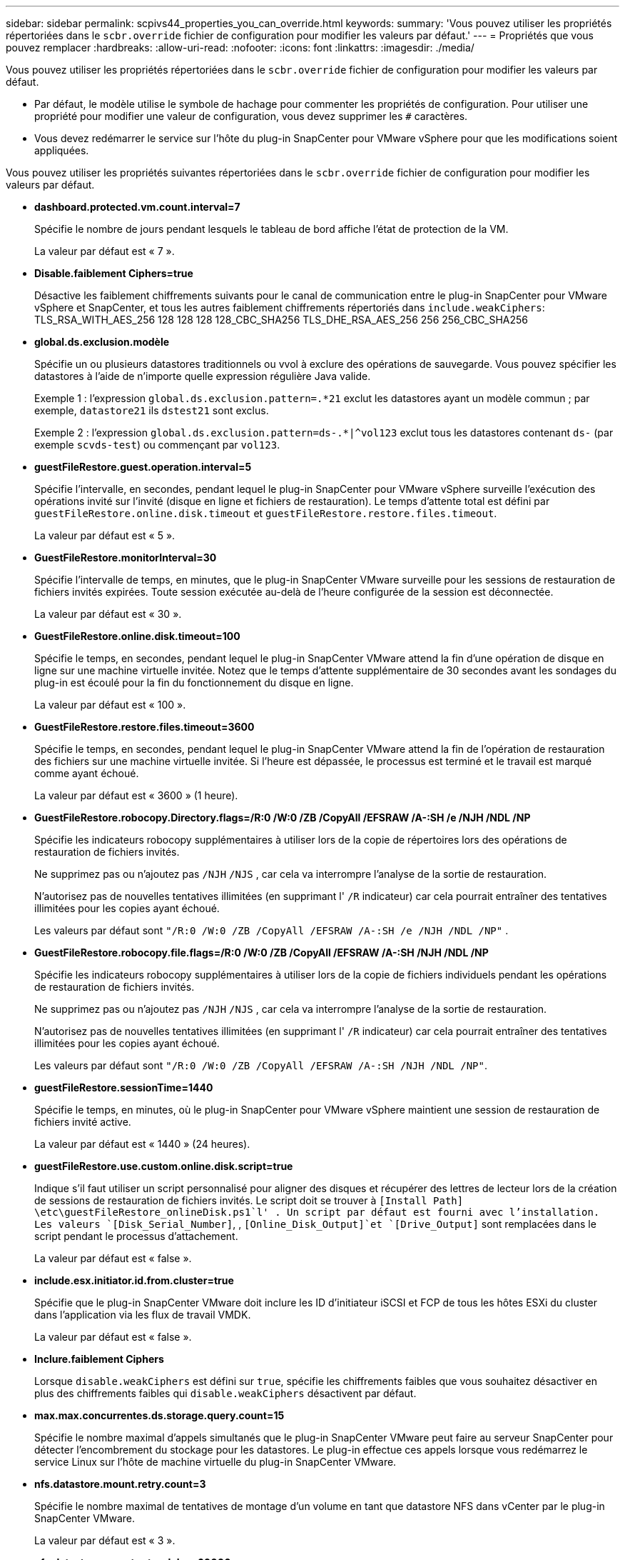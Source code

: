 ---
sidebar: sidebar 
permalink: scpivs44_properties_you_can_override.html 
keywords:  
summary: 'Vous pouvez utiliser les propriétés répertoriées dans le `scbr.override` fichier de configuration pour modifier les valeurs par défaut.' 
---
= Propriétés que vous pouvez remplacer
:hardbreaks:
:allow-uri-read: 
:nofooter: 
:icons: font
:linkattrs: 
:imagesdir: ./media/


[role="lead"]
Vous pouvez utiliser les propriétés répertoriées dans le `scbr.override` fichier de configuration pour modifier les valeurs par défaut.

* Par défaut, le modèle utilise le symbole de hachage pour commenter les propriétés de configuration. Pour utiliser une propriété pour modifier une valeur de configuration, vous devez supprimer les `#` caractères.
* Vous devez redémarrer le service sur l'hôte du plug-in SnapCenter pour VMware vSphere pour que les modifications soient appliquées.


Vous pouvez utiliser les propriétés suivantes répertoriées dans le `scbr.override` fichier de configuration pour modifier les valeurs par défaut.

* *dashboard.protected.vm.count.interval=7*
+
Spécifie le nombre de jours pendant lesquels le tableau de bord affiche l'état de protection de la VM.

+
La valeur par défaut est « 7 ».

* *Disable.faiblement Ciphers=true*
+
Désactive les faiblement chiffrements suivants pour le canal de communication entre le plug-in SnapCenter pour VMware vSphere et SnapCenter, et tous les autres faiblement chiffrements répertoriés dans `include.weakCiphers`: TLS_RSA_WITH_AES_256 128 128 128 128_CBC_SHA256 TLS_DHE_RSA_AES_256 256 256_CBC_SHA256

* *global.ds.exclusion.modèle*
+
Spécifie un ou plusieurs datastores traditionnels ou vvol à exclure des opérations de sauvegarde. Vous pouvez spécifier les datastores à l'aide de n'importe quelle expression régulière Java valide.

+
Exemple 1 : l'expression `global.ds.exclusion.pattern=.*21` exclut les datastores ayant un modèle commun ; par exemple, `datastore21` ils `dstest21` sont exclus.

+
Exemple 2 : l'expression `global.ds.exclusion.pattern=ds-.*|^vol123` exclut tous les datastores contenant `ds-` (par exemple `scvds-test`) ou commençant par `vol123`.

* *guestFileRestore.guest.operation.interval=5*
+
Spécifie l'intervalle, en secondes, pendant lequel le plug-in SnapCenter pour VMware vSphere surveille l'exécution des opérations invité sur l'invité (disque en ligne et fichiers de restauration). Le temps d'attente total est défini par `guestFileRestore.online.disk.timeout` et `guestFileRestore.restore.files.timeout`.

+
La valeur par défaut est « 5 ».

* *GuestFileRestore.monitorInterval=30*
+
Spécifie l'intervalle de temps, en minutes, que le plug-in SnapCenter VMware surveille pour les sessions de restauration de fichiers invités expirées. Toute session exécutée au-delà de l'heure configurée de la session est déconnectée.

+
La valeur par défaut est « 30 ».

* *GuestFileRestore.online.disk.timeout=100*
+
Spécifie le temps, en secondes, pendant lequel le plug-in SnapCenter VMware attend la fin d'une opération de disque en ligne sur une machine virtuelle invitée. Notez que le temps d'attente supplémentaire de 30 secondes avant les sondages du plug-in est écoulé pour la fin du fonctionnement du disque en ligne.

+
La valeur par défaut est « 100 ».

* *GuestFileRestore.restore.files.timeout=3600*
+
Spécifie le temps, en secondes, pendant lequel le plug-in SnapCenter VMware attend la fin de l'opération de restauration des fichiers sur une machine virtuelle invitée. Si l'heure est dépassée, le processus est terminé et le travail est marqué comme ayant échoué.

+
La valeur par défaut est « 3600 » (1 heure).

* *GuestFileRestore.robocopy.Directory.flags=/R:0 /W:0 /ZB /CopyAll /EFSRAW /A-:SH /e /NJH /NDL /NP*
+
Spécifie les indicateurs robocopy supplémentaires à utiliser lors de la copie de répertoires lors des opérations de restauration de fichiers invités.

+
Ne supprimez pas ou n'ajoutez pas `/NJH` `/NJS` , car cela va interrompre l'analyse de la sortie de restauration.

+
N'autorisez pas de nouvelles tentatives illimitées (en supprimant l' `/R` indicateur) car cela pourrait entraîner des tentatives illimitées pour les copies ayant échoué.

+
Les valeurs par défaut sont `"/R:0 /W:0 /ZB /CopyAll /EFSRAW /A-:SH /e /NJH /NDL /NP"` .

* *GuestFileRestore.robocopy.file.flags=/R:0 /W:0 /ZB /CopyAll /EFSRAW /A-:SH /NJH /NDL /NP*
+
Spécifie les indicateurs robocopy supplémentaires à utiliser lors de la copie de fichiers individuels pendant les opérations de restauration de fichiers invités.

+
Ne supprimez pas ou n'ajoutez pas `/NJH` `/NJS` , car cela va interrompre l'analyse de la sortie de restauration.

+
N'autorisez pas de nouvelles tentatives illimitées (en supprimant l' `/R` indicateur) car cela pourrait entraîner des tentatives illimitées pour les copies ayant échoué.

+
Les valeurs par défaut sont `"/R:0 /W:0 /ZB /CopyAll /EFSRAW /A-:SH /NJH /NDL /NP"`.

* *guestFileRestore.sessionTime=1440*
+
Spécifie le temps, en minutes, où le plug-in SnapCenter pour VMware vSphere maintient une session de restauration de fichiers invité active.

+
La valeur par défaut est « 1440 » (24 heures).

* *guestFileRestore.use.custom.online.disk.script=true*
+
Indique s'il faut utiliser un script personnalisé pour aligner des disques et récupérer des lettres de lecteur lors de la création de sessions de restauration de fichiers invités. Le script doit se trouver à `[Install Path]  \etc\guestFileRestore_onlineDisk.ps1`l' . Un script par défaut est fourni avec l'installation. Les valeurs `[Disk_Serial_Number]`, , `[Online_Disk_Output]`et `[Drive_Output]` sont remplacées dans le script pendant le processus d'attachement.

+
La valeur par défaut est « false ».

* *include.esx.initiator.id.from.cluster=true*
+
Spécifie que le plug-in SnapCenter VMware doit inclure les ID d'initiateur iSCSI et FCP de tous les hôtes ESXi du cluster dans l'application via les flux de travail VMDK.

+
La valeur par défaut est « false ».

* *Inclure.faiblement Ciphers*
+
Lorsque `disable.weakCiphers` est défini sur `true`, spécifie les chiffrements faibles que vous souhaitez désactiver en plus des chiffrements faibles qui `disable.weakCiphers` désactivent par défaut.

* *max.max.concurrentes.ds.storage.query.count=15*
+
Spécifie le nombre maximal d'appels simultanés que le plug-in SnapCenter VMware peut faire au serveur SnapCenter pour détecter l'encombrement du stockage pour les datastores. Le plug-in effectue ces appels lorsque vous redémarrez le service Linux sur l'hôte de machine virtuelle du plug-in SnapCenter VMware.

* *nfs.datastore.mount.retry.count=3*
+
Spécifie le nombre maximal de tentatives de montage d'un volume en tant que datastore NFS dans vCenter par le plug-in SnapCenter VMware.

+
La valeur par défaut est « 3 ».

* *nfs.datastore.mount.retry.delay=60000*
+
Spécifie le temps, en millisecondes, que le plug-in SnapCenter VMware attend entre les tentatives de montage d'un volume en tant que datastore NFS dans vCenter.

+
La valeur par défaut est « 60000 » (60 secondes).

* *script.virtual.machine.count.variable.name= MACHINES virtuelles*
+
Indique le nom de la variable d'environnement contenant le nombre de machines virtuelles. Vous devez définir la variable avant d'exécuter tout script défini par l'utilisateur pendant une tâche de sauvegarde.

+
Par exemple, VIRTUAL_MACHINES=2 signifie que deux machines virtuelles sont en cours de sauvegarde.

* *script.virtual.machine.info.variable.name=VIRTUAL_MACHINE.%s*
+
Fournit le nom de la variable d'environnement qui contient des informations sur la nème machine virtuelle dans la sauvegarde. Vous devez définir cette variable avant d'exécuter tout script défini par l'utilisateur pendant une sauvegarde.

+
Par exemple, LA variable d'environnement VIRTUAL_MACHINE.2 fournit des informations sur la seconde machine virtuelle dans la sauvegarde.

* *script.virtual.machine.info.format= %s|%s|%s|%s|%s*
+
La section fournit des informations sur la machine virtuelle. Le format de ces informations, qui est défini dans la variable d'environnement, est le suivant : `VM name|VM UUID| VM power state (on|off)|VM snapshot taken (true|false)|IP address(es)`

+
Voici un exemple d'informations que vous pouvez fournir :

+
`VIRTUAL_MACHINE.2=VM 1|564d6769-f07d-6e3b-68b1f3c29ba03a9a|POWERED_ON||true|10.0.4.2`

* *storage.connection.timeout=600000*
+
Spécifie le temps, en millisecondes, pendant lequel le serveur SnapCenter attend une réponse du système de stockage.

+
La valeur par défaut est « 600000 » (10 minutes).

* *vmware.esx.ip.kernel.ip.map*
+
Il n'y a pas de valeur par défaut. Cette valeur permet de mapper l'adresse IP VMware ESXi à l'adresse IP VMkernel. Par défaut, le plug-in VMware de SnapCenter utilise l'adresse IP de l'adaptateur VMkernel de gestion de l'hôte ESXi. Si vous souhaitez que le plug-in SnapCenter VMware utilise une autre adresse IP d'adaptateur VMkernel, vous devez fournir une valeur de remplacement.

+
Dans l'exemple suivant, l'adresse IP de l'adaptateur VMkernel de gestion est 10.225.10.56 ; cependant, le plug-in VMware de SnapCenter utilise l'adresse spécifiée de 10.225.11.57 et 10.225.11.58. Et si l'adresse IP de l'adaptateur VMkernel de gestion est 10.225.10.60, le plug-in utilise l'adresse 10.225.11.61.

+
`vmware.esx.ip.kernel.ip.map=10.225.10.56:10.225.11.57,10.225.11.58; 10.225.10.60:10.225.11.61`

* *vmware.max.concurrent.snapshots=30*
+
Spécifie le nombre maximal de snapshots VMware simultanés que le plug-in SnapCenter VMware effectue sur le serveur.

+
Ce numéro est vérifié par datastore et n'est vérifié que si la stratégie a « VM cohérente » sélectionnée. Si vous effectuez des sauvegardes cohérentes avec les défaillances, ce paramètre ne s'applique pas.

+
La valeur par défaut est « 30 ».

* *vmware.max.concurrent.snapshots.delete=30*
+
Spécifie le nombre maximal d'opérations de suppression de snapshots VMware simultanées, par datastore, que le plug-in SnapCenter VMware effectue sur le serveur.

+
Ce numéro est vérifié par datastore.

+
La valeur par défaut est « 30 ».

* *vmware.query.unresolved.retry.count=10*
+
Spécifie le nombre maximal de tentatives du plug-in SnapCenter VMware d'envoi d'une requête sur des volumes non résolus en raison des erreurs «...limite de temps pour la rétention d'E/S. ».

+
La valeur par défaut est « 10 ».

* *vmware.quiesce.retry.count=0*
+
Spécifie le nombre maximal de tentatives du plug-in SnapCenter VMware pour envoyer une requête à propos des snapshots VMware en raison de la « limite de temps pour la rétention des E/S. » erreurs lors d'une sauvegarde.

+
La valeur par défaut est « 0 ».

* *vmware.quiesce.retry.interval=5*
+
Spécifie le temps que le plug-in SnapCenter VMware attend, en secondes, entre l'envoi des requêtes relatives au snapshot VMware «...limite de temps pour contenir les erreurs d'E/S. » pendant une sauvegarde.

+
La valeur par défaut est « 5 ».

* *vmware.query.unresolved.retry.delay= 60000*
+
Spécifie le temps, en millisecondes, que le plug-in SnapCenter VMware attend entre l'envoi des requêtes relatives aux volumes non résolus en raison d'une limite de temps «...pour contenir les erreurs E/S. ». Cette erreur se produit lors du clonage d'un datastore VMFS.

+
La valeur par défaut est « 60000 » (60 secondes).

* *vmware.reconfig.vm.retry.count=10*
+
Spécifie le nombre maximal de tentatives du plug-in SnapCenter VMware d'envoi d'une requête sur la reconfiguration d'un ordinateur virtuel en raison des erreurs «...limite de temps pour la conservation des E/S. ».

+
La valeur par défaut est « 10 ».

* *vmware.reconfig.vm.retry.delay=30000*
+
Spécifie le temps maximal, en millisecondes, que le plug-in SnapCenter VMware attend entre l'envoi des requêtes concernant la reconfiguration d'une machine virtuelle en raison de la «...limite de temps pour contenir les erreurs des E/S. ».

+
La valeur par défaut est « 30000 » (30 secondes).

* *vmware.rescan.hba.retry.count=3*
+
Spécifie le temps, en millisecondes, que le plug-in SnapCenter VMware attend entre l'envoi des requêtes relatives à la remise en état de l'adaptateur de bus hôte en raison des erreurs «...délai limite pour la rétention des E/S. ».

+
La valeur par défaut est « 3 ».

* *vmware.rescan.hba.retry.delay=30000*
+
Spécifie le nombre maximal de tentatives de relance des requêtes par le plug-in SnapCenter VMware pour relancer l'analyse de l'adaptateur de bus hôte.

+
La valeur par défaut est « 30000 ».


